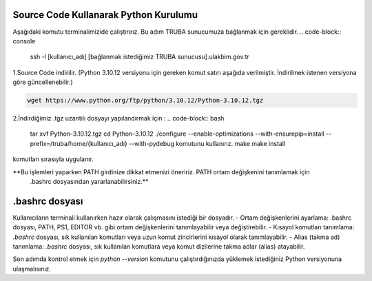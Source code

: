 =====================================================
Source Code Kullanarak Python Kurulumu
=====================================================

Aşağıdaki komutu terminalimizide çalıştırırız. Bu adım TRUBA sunucumuza bağlanmak için gereklidir. 
.. code-block:: console

    ssh -l [kullanıcı_adı]  [bağlanmak istediğimiz TRUBA sunucusu].ulakbim.gov.tr

1.Source Code indirilir. (Python 3.10.12 versiyonu için gereken komut satırı aşağıda verilmiştir. İndirilmek istenen versiyona göre güncellenebilir.)

.. code-block:: bash

    wget https://www.python.org/ftp/python/3.10.12/Python-3.10.12.tgz

2.İndirdiğimiz .tgz uzantılı dosyayı yapılandırmak için :
.. code-block:: bash
  tar xvf Python-3.10.12.tgz
  cd Python-3.10.12 
  ./configure --enable-optimizations --with-ensurepip=install --prefix=/truba/home/{kullanıcı_adı} --with-pydebug komutunu kullanırız.
  make 
  make install
komutları sırasıyla uygulanır.
          
**Bu işlemleri yaparken PATH girdinize dikkat etmenizi öneririz. PATH ortam değişkenini tanımlamak için
 .bashrc dosyasından yararlanabilirsiniz.**

===================================
.bashrc dosyası
===================================
Kullanıcıların terminali kullanırken hazır olarak çalışmasını istediği bir dosyadır. 
- Ortam değişkenlerini ayarlama: .bashrc dosyası, PATH, PS1, EDITOR vb. gibi ortam değişkenlerini tanımlayabilir veya değiştirebilir. 
- Kısayol komutları tanımlama: `.bashrc` dosyası, sık kullanılan komutları veya uzun komut zincirlerini kısayol olarak tanımlayabilir.
- Alias (takma ad) tanımlama: `.bashrc` dosyası, sık kullanılan komutlara veya komut dizilerine takma adlar (alias) atayabilir.

.. code-block:: console
 .bashrc dosyasını vi[]() editörünü kullanarak düzenleyebilirsiniz. Python dosyasını kurarken prefix olarak /truba/home/{kullanıcı_adı} kullandığınızı varsayarsak kullanmanız gereken PATH değişkeni aşağıda verilmiştir.

.. code-block:: bash
 export LD\_LIBRARY\_PATH="/truba/home/bgorgun/sw/python3.10/lib:$LD\_LIBRARY\_PATH"
 export PATH="/truba/home/bgorgun/sw/python3.10/bin/:$PATH"
 alias python="python3"

   
Son adımda kontrol etmek için `python --version` komutunu çalıştırdığınızda yüklemek istediğiniz Python versiyonuna ulaşmalısınız.